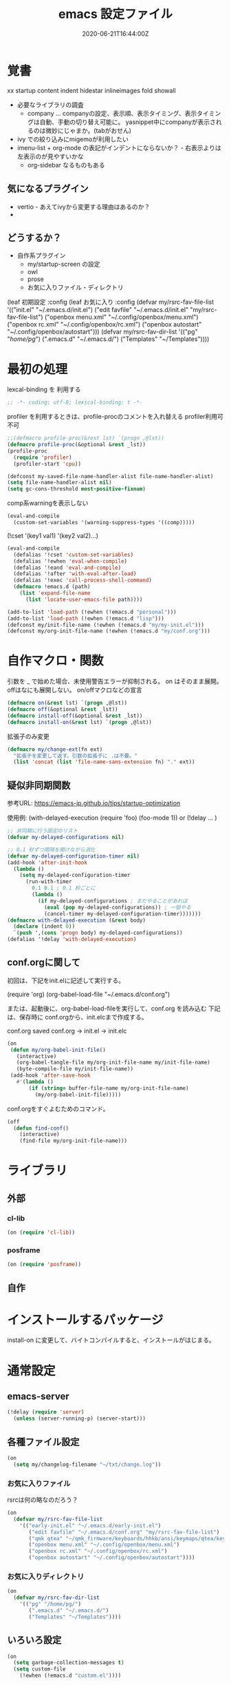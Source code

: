 #+title: emacs 設定ファイル
#+date: 2020-06-21T16:44:00Z
#+last: 2022-07-07T20:11:40Z
#+startup: showall

* 覚書
xx
startup
  content indent hidestar
  inlineimages fold showall

- 必要なライブラリの調査
  - company ... companyの設定、表示順、表示タイミング、表示タイミングは自動、手動の切り替え可能に。
    yasnippet中にcompanyが表示されるのは微妙にじゃまか。(tabがおせん)
- ivy での絞り込みにmigemoが利用したい
- imenu-list + org-mode の表記がインデントにならないか？ - 右表示よりは左表示のが見やすいかな
  - org-sidebar なるものもある
   
** 気になるプラグイン
- vertio - あえてivyから変更する理由はあるのか？
-
  
** どうするか？
- 自作系プラグイン
  - my/startup-screen の設定
  - owl
  - prose
  - お気に入りファイル・ディレクトリ
(leaf 初期設定
  :config
  (leaf お気に入り
    :config
    (defvar my/rsrc-fav-file-list
      '(("init.el" "~/.emacs.d/init.el")
        ("edit favfile" "~/.emacs.d/init.el" "my/rsrc-fav-file-list")
        ("openbox menu.xml" "~/.config/openbox/menu.xml")
        ("openbox rc.xml" "~/.config/openbox/rc.xml")
        ("openbox autostart" "~/.config/openbox/autostart")))
    (defvar my/rsrc-fav-dir-list
      '(("pg" "/home/pg/")
        (".emacs.d" "~/.emacs.d/")
        ("Templates" "~/Templates"))))

* 最初の処理

lexcal-binding を 利用する
#+begin_src emacs-lisp
;; -*- coding: utf-8; lexical-binding: t -*-
#+end_src

profiler を利用するときは、profile-procのコメントを入れ替える
profiler利用可不可
#+begin_src emacs-lisp
  ;;(defmacro profile-proc(&rest lst) `(progn ,@lst))
  (defmacro profile-proc(&optional &rest _lst))
  (profile-proc
    (require 'profiler)
    (profiler-start 'cpu))
#+end_src

#+begin_src emacs-lisp
  (defconst my-saved-file-name-handler-alist file-name-handler-alist)
  (setq file-name-handler-alist nil)  
  (setq gc-cons-threshold most-positive-fixnum)
#+end_src

comp系warningを表示しない
#+begin_src emacs-lisp
  (eval-and-compile
    (custom-set-variables '(warning-suppress-types '((comp)))))
#+end_src

(!cset '(key1 val1) '(key2 val2)...)
#+begin_src emacs-lisp
  (eval-and-compile
    (defalias '!cset 'custom-set-variables)
    (defalias '!ewhen 'eval-when-compile)
    (defalias '!eand 'eval-and-compile)
    (defalias '!after 'with-eval-after-load)
    (defalias '!exec 'call-process-shell-command)
    (defmacro !emacs.d (path)
      (list 'expand-file-name
        (list 'locate-user-emacs-file path))))
#+end_src

#+begin_src emacs-lisp
  (add-to-list 'load-path (!ewhen (!emacs.d "personal")))
  (add-to-list 'load-path (!ewhen (!emacs.d "lisp")))
  (defconst my/init-file-name (!ewhen (!emacs.d "my/my-init.el")))
  (defconst my/org-init-file-name (!ewhen (!emacs.d "my/conf.org")))
#+end_src

* 自作マクロ・関数
引数を _ で始めた場合、未使用警告エラーが抑制される。
on はそのまま展開。offはなにも展開しない。
on/offマクロなどの宣言
#+begin_src emacs-lisp
  (defmacro on(&rest lst) `(progn ,@lst))
  (defmacro off(&optional &rest _lst))
  (defmacro install-off(&optional &rest _lst))
  (defmacro install-on(&rest lst) `(progn ,@lst))
#+end_src

拡張子のみ変更
#+begin_src emacs-lisp
  (defmacro my/change-ext(fn ext)
    "拡張子を変更して返す。引数の拡張子に .は不要。"
    (list 'concat (list 'file-name-sans-extension fn) "." ext))
#+end_src


** 疑似非同期関数
参考URL:
https://emacs-jp.github.io/tips/startup-optimization

使用例:
(with-delayed-execution
  (require 'foo)
  (foo-mode 1))
or
(!delay ... )
#+begin_src emacs-lisp
  ;; 非同期に行う設定のリスト
  (defvar my-delayed-configurations nil)

  ;; 0.1 秒ずつ間隔を開けながら消化
  (defvar my-delayed-configuration-timer nil)
  (add-hook 'after-init-hook
    (lambda ()
      (setq my-delayed-configuration-timer
        (run-with-timer
          0.1 0.1 ; 0.1 秒ごとに
          (lambda ()
            (if my-delayed-configurations ; まだやることがあれば
              (eval (pop my-delayed-configurations)) ; 一個やる
              (cancel-timer my-delayed-configuration-timer)))))))
  (defmacro with-delayed-execution (&rest body)
    (declare (indent 0))
    `(push ',(cons 'progn body) my-delayed-configurations))
  (defalias '!delay 'with-delayed-execution)
#+end_src

** conf.orgに関して
初回は、下記をinit.elに記述して実行する。

(require 'org)
(org-babel-load-file "~/.emacs.d/conf.org")

または、起動後に、org-babel-load-fileを実行して、conf.org を読み込む
下記は、保存時に conf.orgから、init.elcまで作成する。

  conf.org saved conf.org -> init.el -> init.elc

#+begin_src emacs-lisp
  (on
   (defun my/org-babel-init-file()
     (interactive)
     (org-babel-tangle-file my/org-init-file-name my/init-file-name)
     (byte-compile-file my/init-file-name))
   (add-hook 'after-save-hook
     #'(lambda ()
         (if (string= buffer-file-name my/org-init-file-name)
           (my/org-babel-init-file)))))
#+end_src

conf.orgをすぐよむためのコマンド。

#+begin_src emacs-lisp
  (off
    (defun find-conf()
      (interactive)
      (find-file my/org-init-file-name)))
#+end_src

* ライブラリ

** 外部
*** cl-lib
#+begin_src emacs-lisp
  (on (require 'cl-lib))
#+end_src

*** posframe
#+begin_src emacs-lisp
  (on (require 'posframe))
#+end_src


** 自作


* インストールするパッケージ
install-on に変更して、バイトコンパイルすると、インストールがはじまる。
:PROPERTIES:
#+begin_src emacs-lisp
  (install-off
    (!ewhen
      (defvar my/favorite-packages)
      (setq package-archives
        '(("org"   . "https://orgmode.org/elpa/")
           ("melpa" . "https://melpa.org/packages/")
           ("gnu"   . "https://elpa.gnu.org/packages/")))
      (on (package-refresh-contents)) ;;たまにはrefreshしませう
      (package-initialize)
      (setq my/favorite-packages
        '(
           profiler
           ;;use-package
           ivy swiper counsel
           fussy
           vertico consult orderless
           projectile ;;プロジェクト管理
           ;;elscreen
           ;;japanese-holidays
           ;;recentf-ext
           magit
           ;;eacl  ;;git-completeと同じgit管理下のプロジェクト保管エンジン
           ;;auto-complete
           migemo
           ddskk
           ;;smart-jump
           ;;dumb-jump
           web-mode
           sass-mode
           paredit
           smartparens
           ;;emmet-mode
           ;;---programing系
           ;;rust-mode
           nim-mode
           lsp-mode
           typescript-mode
           lua-mode
           ;;----
           posframe
           ;;----- 
           mozc
           ;;mozc-popup
           mozc-cand-posframe
           ;;-----
           rainbow-delimiters
           company company-box
           yasnippet
           yasnippet-snippets
           ivy-yasnippet
           which-key
           which-key-posframe
           highlight-indent-guides
           expand-region
           imenu-list
           auto-dim-other-buffers
           ;;hydra
           ;;neotree
           ;;treemacs
           multiple-cursors
           ;;pangu-spacing
           ;;dashboard
           ;;indent-guide
           quickrun
           vterm
           reformatter
           evil
           ;; - org-mode 関連 -
           org-bullets
           ;;org-drill org-journal
           ;;ox-hugo
           ob-nim
           org-sidebar
           org-roam
           ))
      ;;インストールする
      (dolist (package my/favorite-packages)
        ;;(message "%s" package)
        (unless (package-installed-p package)
          (package-install package)))))
#+end_src
:END:
* 通常設定

** emacs-server
#+begin_src emacs-lisp
  (!delay (require 'server)
    (unless (server-running-p) (server-start)))
#+end_src

** 各種ファイル設定
#+begin_src emacs-lisp
  (on
    (setq my/changelog-filename "~/txt/change.log"))
#+end_src

*** お気に入りファイル
rsrcは何の略なのだろう？
#+begin_src emacs-lisp
  (on
    (defvar my/rsrc-fav-file-list
      '(("early-init.el" "~/.emacs.d/early-init.el")
         ("edit favfile" "~/.emacs.d/conf.org" "my/rsrc-fav-file-list")
         ("qmk qtea" "~/qmk_firmware/keyboards/hhkb/ansi/keymaps/qtea/keymap.c")
         ("openbox menu.xml" "~/.config/openbox/menu.xml")
         ("openbox rc.xml" "~/.config/openbox/rc.xml")
         ("openbox autostart" "~/.config/openbox/autostart"))))
#+end_src

*** お気に入りディレクトリ
#+begin_src emacs-lisp
  (on
    (defvar my/rsrc-fav-dir-list
      '(("pg" "/home/pg/")
         (".emacs.d" "~/.emacs.d/")
         ("Templates" "~/Templates"))))
#+end_src

** いろいろ設定
#+begin_src emacs-lisp
  (on
    (setq garbage-collection-messages t)
    (setq custom-file
      (!ewhen (!emacs.d "custom.el"))))
#+end_src
 

** 個人情報
#+begin_src emacs-lisp
  (on
    (setq user-full-name "Sorao Tsukiumi")
    (setq user-mail-address "moon.sea.sky.fish@gmail.com"))
#+end_src
      
** 初期画面
Lisp Interaction mode である必要があるか？
保存しない作業領域で良いのでは？
ダッシュボードでもいいのだが、起動速度を求めると、さてさて…

#+begin_src emacs-lisp
  (on
    (setq initial-scratch-message  ";; --- scratch ---\n")
    (defun display-startup-echo-area-message ()
      (message "")))
#+end_src

*** dashboard
dashboardというパッケージもあるが、好きに初期画面を書くことも可能。
org-modeで書けば、org書式が使えるから、楽…
最初にorgをロードするので、起動速度が少し遅くなるか。
そこで、疑似遅延…ですよ？

** 挙動など
#+begin_src emacs-lisp
  (on
    (setq inhibit-startup-message t)
    (setq-default bidi-display-reordering nil)
    (setq ring-bell-function 'ignore)
    (setq-default tab-width 2 indent-tabs-mode nil)
    (setq-default indent-tabs-mode nil)
    (setq echo-keystrokes 0.1))
#+end_src

60sec入力なければガベージコレクトする。
#+begin_src emacs-lisp
  (on (run-with-idle-timer 60.0 t #'garbage-collect));
#+end_src


** スクロール
#+begin_src emacs-lisp
  (on
    (setq scroll-conservatively 32)
    (setq scroll-step 1)
    (setq scroll-margin 0))
#+end_src

** ちょっとした見た目
#+begin_src emacs-lisp
  (on
    (fringe-mode (cons 10 3))
    (setq-default indicate-empty-lines t)
    (setq-default mode-line-format 
      (list mode-line-mule-info mode-line-modified " %b (%m) [%l:%C]")))
#+end_src
mode-line-modes
** カーソル
#+begin_src emacs-lisp
  (on
    (add-to-list 'default-frame-alist '(cursor-type . bar))
    (add-to-list 'default-frame-alist '(cursor-color . "#c0c0c0"))
    (add-to-list 'default-frame-alist '(mouse-color . "#ff0000"))
    (custom-set-faces '(hl-line ((t (:background "#111133")))))
    (!delay
      (global-hl-line-mode t)))
#+end_src
 
** バックアップ
#+begin_src emacs-lisp
  (on
    (setq backup-directory-alist
      (cons (cons ".*" (expand-file-name "~/big/.backup/emacs"))
        backup-directory-alist))
    (setq auto-save-list-file-prefix
      "~/big/.backup/emacs/auto-save-list")
    (setq auto-save-file-name-transforms
      `((".*", (expand-file-name "~/big/.backup/emacs") t))))
#+end_src

** 言語設定
#+begin_src emacs-lisp
  (on
    (set-language-environment "Japanese")
    (set-terminal-coding-system 'utf-8)
    (set-keyboard-coding-system 'utf-8)
    (set-buffer-file-coding-system 'utf-8)
    (set-default-coding-systems 'utf-8)
    (prefer-coding-system 'utf-8))
#+end_src

** 基本配色
#+begin_src emacs-lisp
  (on
   (set-face-background 'region "#3030a0")
   (set-frame-parameter nil 'alpha 90)
   (set-face-foreground 'link "#A1D6E2")
   (set-face-foreground 'mode-line "#FFFFFF")
   (set-face-background 'mode-line "#000000")
   (set-face-foreground 'mode-line-inactive "#000000")
   (set-face-foreground 'font-lock-comment-face "#dd9933")
   (set-face-foreground 'font-lock-comment-delimiter-face "#dd9933")
   (set-face-foreground 'font-lock-string-face "#33AA33")
   (set-face-foreground 'font-lock-keyword-face "#00aaff")
   (set-face-foreground 'font-lock-constant-face "#b1f9d0")
   (set-face-foreground 'font-lock-doc-face "#ff82b2")
   (set-face-foreground 'font-lock-function-name-face "#aaffaa")
   (set-face-foreground 'font-lock-builtin-face "#ffdd44")
   (set-face-foreground 'font-lock-negation-char-face "#ffff00")
   (set-face-foreground 'font-lock-preprocessor-face "#ff0000")
   (set-face-foreground 'font-lock-regexp-grouping-backslash "#ff00ff")
   (set-face-foreground 'font-lock-regexp-grouping-construct "#00ffff")
   (set-face-foreground 'font-lock-type-face "#ff9999")
   (set-face-foreground 'font-lock-variable-name-face "#aaaaff")
   (set-face-foreground 'font-lock-warning-face "#ffff00")
   (set-face-foreground 'minibuffer-prompt "#c0c0c0")
   (set-face-foreground 'isearch-fail "#ff0000"))
#+end_src

* マイナーモード

** 自作その１ - 他のパッケージに依存しないが、マイナーモード等で必要になるかも
*** mykeys
#+begin_src emacs-lisp
  (on (require 'my-keys)  (my/keys 1))
#+end_src
*** 自作関数
#+begin_src emacs-lisp
  (on
    (defun my/other-window-find-file(fn)
      (other-window 1)(find-file fn)))
#+end_src

** 標準
*** whitespace
タブのみ表示
#+begin_src emacs-lisp
  (on
    (add-hook 'find-file-hook 'whitespace-mode)
    (!after 'whitespace
      (setq-default whitespace-style '(face tabs tab-mark space-before-tab))
      (setq-default whitespace-display-mappings
        '((tab-mark   ?\t   [?\x21E5 ?\t] [?\\ ?\t])))
      (set-face-foreground 'whitespace-tab "#007777")
      (set-face-background 'whitespace-tab nil)))
#+end_src

*** 行番
行番号は、テキストファイルのみ表示する。
ただのバッファには不要。
#+begin_src emacs-lisp
  (on
    (add-hook 'find-file-hook #'(lambda () (linum-mode 1))))
#+end_src

*** paren
もともとenabledのようだ。
#+begin_src emacs-lisp
  (on
    (set-face-attribute 'show-paren-match nil
      :background "#333333"
      :foreground nil
      :underline t
      :bold t
      :inverse-video nil))
#+end_src

*** delsel
選択文字列を上書きしたり削除できる。
#+begin_src emacs-lisp
  (on
   (delete-selection-mode))
#+end_src

*** sample
#+begin_src emacs-lisp
#+end_src

*** recentf
  (leaf recentf
    :custom
    ((recentf-max-saved-items . 1000)
     (recentf-exclude . '("recentf\\'" "\\.org\\'" ".+\\.owl\\'" )))
    :commands recentf-mode
    :config
    (recentf-mode))

** 外部
*** which-key
#+begin_src emacs-lisp
  (on
    (!cset
      '(which-key-separator ":")
      '(which-key-prefix-prefix "")
      '(which-key-idle-delay 0.1)
      '(which-key-idle-secondary-delay 0.1)
      '(which-key-max-display-columns 1)
      '(which-key-posframe-poshandler 'posframe-poshandler-point-bottom-left-corner))
    (which-key-mode)
    (which-key-posframe-mode))
#+end_src
 
**** メニューキー menu-key
#+begin_src emacs-lisp
   (on
     (defvar my/menu-key "<muhenkan>")
     (defmacro my/menu-group(key desc)
       (list 'which-key-add-key-based-replacements
         (list 'concat my/menu-key key) desc))
     (defmacro my/menu-set (map key desc cmd)
       (list 'progn
         (list 'define-key map
           (list 'kbd (list 'concat my/menu-key key)) cmd)
         (list 'my/menu-group key desc)))
     (defmacro my/g-menu-set (key desc cmd)
       (list 'progn
         (list 'my/define-key 
           (list 'kbd (list 'concat my/menu-key key)) cmd)
         (list 'my/menu-group key desc))))
#+end_src

*** Mozc
#+begin_src emacs-lisp
  (on
    (setq default-input-method "japanese-mozc")
    (!after 'posframe
      (require 'mozc-cand-posframe)
      (setq-default mozc-candidate-style 'posframe)
      (set-face-attribute 'mozc-cand-posframe-normal-face nil
        :foreground "#ffeeff"
        :background "#335577")
      (set-face-attribute 'mozc-cand-posframe-focused-face nil
        :foreground "#335577"
        :background "#ccffcc")
      (set-face-attribute 'mozc-cand-posframe-footer-face nil
        :foreground "#ffeeff"
        :background "#335577")))
#+end_src

一応、なにか設定しないと、mozc-modeでwhich-keyメニューが表示しない。

#+begin_src emacs-lisp
  (on  
    (!after 'mozc
      (my/menu-set mozc-mode-map "ff" "開く" #'find-file)))
#+end_src

*** imenu-list
#+begin_src emacs-lisp 
    (on
      (!cset '(imenu-list-position 'left)
        '(imenu-list-size 0.15)
      ))
#+end_src


*** ivy, counsel, swiper

vetico との違いは？

#+begin_src emacs-lisp
  (on
    (!delay
      (setq-default ivy-use-virtual-buffers t)
      (setq-default ivy-count-format "(%d/%d) ")
      (ivy-mode 1)))
#+end_src

*** verticom, consult, orderless
installed       
vertico consult orderless
           
           
*** fussy
installed native fzf

*** projectile
プロジェクト管理
#+begin_src emacs-lisp
  (off (require 'projectile)) 
#+end_src

*** multiple-curso
#+begin_src emacs-lisp
  (on  
    (my/define-key (kbd "C->") 'mc/mark-next-like-this)
    (my/define-key (kbd "C-<") 'mc/mark-previous-like-this))
#+end_src

*** rainbow-delimiters
lisp, org-lisp

#+begin_src emacs-lisp
  (on
    (!after 'rainbow-delimiters
      (set-face-foreground 'rainbow-delimiters-depth-1-face "#FFAAAA")
      (set-face-foreground 'rainbow-delimiters-depth-2-face "#00DD00")
      (set-face-foreground 'rainbow-delimiters-depth-3-face "#FF3333")
      (set-face-foreground 'rainbow-delimiters-depth-4-face "#FFFF00")
      (set-face-foreground 'rainbow-delimiters-depth-5-face "#00FFFF")
      (set-face-foreground 'rainbow-delimiters-depth-6-face "#FF00FF")
      (set-face-foreground 'rainbow-delimiters-depth-7-face "#0000FF")
      (set-face-foreground 'rainbow-delimiters-depth-8-face "#99EE88")
      (set-face-foreground 'rainbow-delimiters-depth-9-face "#9999FF"))
    (add-hook 'emacs-lisp-mode-hook 'rainbow-delimiters-mode) 
    (add-hook 'lisp-interaction-mode-hook 'rainbow-delimiters-mode))
#+end_src

*** highlight-indent-guides
#+begin_src emacs-lisp
  (on
    (defun my/highlight-indent-guides--bitmap-line (width height _crep zrep)
      (let*
        ((left (/ (- width 2) 2))
          (right (- width left 2))
          (row (append (make-list left zrep)
                 (make-list 1 " 10000 25535 25535") ;; rgb 0-65535
                 (make-list right zrep))) rows)
        (dotimes (_i height rows)
          (setq rows (cons row rows)))))
    (setq-default highlight-indent-guides-bitmap-function
      'my/highlight-indent-guides--bitmap-line)
    (setq-default highlight-indent-guides-method 'bitmap)
    (add-hook 'nim-mode-hook 'highlight-indent-guides-mode)
    (add-hook 'cperl-mode-hook 'highlight-indent-guides-mode)
    (add-hook 'python-mode-hook 'highlight-indent-guides-mode)
    (add-hook 'emacs-lisp-mode-hook 'highlight-indent-guides-mode))  
#+end_src

*** auto-dim-other-buffers - 使ってないbufferの色を変える
#+begin_src emacs-lisp
  (off
    (!delay
      (require 'auto-dim-other-buffers)
      (set-face-attribute 'auto-dim-other-buffers-face nil :background "#112")
      (auto-dim-other-buffers-mode t)))
#+end_src


*** ! lsp
require 不要か
#+begin_src emacs-lisp
  (off
   (require 'lsp-mode))
#+end_src

*** paredit
#+begin_src emacs-lisp
  (on
    (!after 'paredit
      (define-key paredit-mode-map (kbd "C-j") nil))
    (add-hook 'emacs-lisp-mode-hook #'enable-paredit-mode)
    (add-hook 'lisp-interaction-mode-hook #'enable-paredit-mode))
#+end_src

*** smartparens

perl のときに、{が{}}となる原因はなにか？ → cperlで自動で"{"入力時に"}"しているため

#+begin_src emacs-lisp
  (on
    (require 'smartparens-config)
    ;;(autoload 'nim-mode "smartparens-config" nil t)
    (!ewhen  
      (require 'cperl-mode))
    (!eand
      (add-hook 'nim-mode-hook
        #'(lambda ()
            (sp-local-pair 'nim-mode "#[" "]#")
            (sp-local-pair 'nim-mode "\"\"\"" "\"\"\"")
            (smartparens-mode)))
      (add-hook 'cperl-mode-hook
        #'(lambda ()
            (define-key cperl-mode-map "{" 'nil)
            (smartparens-mode)))))
#+end_src

*** reformatter
#+begin_src emacs-lisp
  (on
    (!delay
      (reformatter-define nim-format
        :program "~/.emacs.d/personal/bin/nimpretty-stdinout"
        :lighter " DF")
      (reformatter-define ts-format
        :program "prettier"
        :args '("--parser=typescript")
        :lighter " DF")
      (reformatter-define html-format
        :program "prettier"
        :args '("--parser=html")
        :lighter " DF")))   
#+end_src

*** migemo
migemo-init で require必要
isearch -> swiper に変更したため現在不要。
swiper や ivy で利用可能にしたい。
#+begin_src emacs-lisp
  (on
    (autoload 'migemo-init "migemo")
    (setq migemo-command "/usr/bin/cmigemo") ; HERE cmigemoバイナリ
    (setq migemo-options '("-q" "--emacs"))
    (setq migemo-dictionary "/usr/share/migemo/utf-8/migemo-dict") ; HERE Migemo辞書
    (setq migemo-user-dictionary nil)
    (setq migemo-regex-dictionary nil)
    (setq migemo-coding-system 'utf-8-unix)
    (!delay (migemo-init)))
#+end_src

◆ ivy migemo
#+begin_src emacs-lisp
  (on
    (require 'ivy-with-migemo)
    (global-ivy-with-migemo-mode t)
    )
#+end_src


*** yasnippet

(leaf ivy-yasnippet
    :ensure t
    :after (yasnipetts ivy)
    ))
 
#+begin_src emacs-lisp
  (on
    (autoload 'yas-expand "yasnippet" nil t)
    (autoload 'yas-minor-mode "yasnippet" nil t)
    (setq yas-snippet-dirs
      `(,(!ewhen (!emacs.d "mysnippets"))
         ,(!ewhen (!emacs.d "snippets"))))
    (add-hook 'org-mode-hook  #'(lambda()(run-at-time "1 sec" nil #'yas-minor-mode)))
    (add-hook 'nim-mode-hook #'yas-minor-mode))
#+end_src
   ((yas-after-exit-snippet-hook 
      '(lambda() ;;変換後に余計な改行が付加されるため強引に消す処理をしている。動作が微妙だが仕方があるまい。
         (save-excursion
           (if (string= (buffer-substring (- yas-snippet-end 1) yas-snippet-end) "\n")
               (progn (goto-char yas-snippet-end)(delete-forward-char 1)))))))
 
*** ?? company

(company-transformers . '(company-sort-by-occurrence))
↑sort company-sort-by-occurrence / company-occurrence-weight-function /
       company-sort-by-backend-importance / company-sort-prefer-same-case-prefix

#+begin_src emacs-lisp
  (on (!ewhen (require 'company)))
  (on
    (!after 'company
      (!cset
        '(company-idle-delay  0)
        '(company-minimum-prefix-length  1)
        '(company-selection-wrap-around  t)
        '(company-transformers  '(company-sort-by-occurrence))
        '(company-dabbrev-downcase  nil))
      (add-hook 'company-mode-hook #'company-box-mode)
      (set-face-attribute 'company-tooltip nil
        :foreground "black" :background "lightgrey")
      (set-face-attribute 'company-tooltip-common nil
        :foreground "black" :background "lightgrey")
      (set-face-attribute 'company-tooltip-common-selection nil
        :foreground "white" :background "steelblue")
      (set-face-attribute 'company-tooltip-selection nil
        :foreground "black" :background "steelblue")
      (set-face-attribute 'company-preview-common nil
        :background nil :foreground "lightgrey" :underline t)
      (set-face-attribute 'company-scrollbar-fg nil
        :background "orange")
      (set-face-attribute 'company-scrollbar-bg nil
        :background "gray40")
      (define-key company-active-map [tab] 'yas-expand)))
#+end_src

    ;(add-to-list 'company-backends 'company-yasnippet)

*** ! expand-region
#+begin_src emacs-lisp
  (off
   (require 'expand-region))
#+end_src


** 自作その２ - 他のパッケージ依存があるかもしれないマイナーモード系
- TODO
  - 
#+begin_src emacs-lisp
  (on
    (autoload 'my/time-stamp "my-timestamp" nil t)
    (add-hook 'before-save-hook 'my/time-stamp)
    (require 'my-ivy-extend))
#+end_src

*** 簡単quickrun
vterm 必須
#+begin_src emacs-lisp
  (on
    (defun my/quickrun ()
      (interactive)
      (let ((cmd nil) (fn buffer-file-name))
        (cond
          ((eq major-mode 'cperl-mode) (setq cmd "perl"))
          ((eq major-mode 'perl-mode) (setq cmd "perl"))
          ((eq major-mode 'nim-mode) (setq cmd "nim c -r"))
          ((eq major-mode 'qmk-mode) (setq cmd "qmk compile -kb hhkb/ansi -km qtea") (setq fn ""))
          ((eq major-mode 'python-mode) (setq cmd "python")))
        (if cmd
          (my/vterm-cd-cmd default-directory (concat cmd " " fn))))))
#+end_src

*** line-processor
(leaf my-line-processor :require t)  


* メジャーモード

** 標準
*** lisp
#+begin_src emacs-lisp
  (on
    (setq lisp-indent-offset 2))
#+end_src

*** perl
#+begin_src emacs-lisp
  (on
    (autoload 'cperl-mode "cperl-mode" nil t)
    (defalias 'perl-mode 'cperl-mode)
    (add-hook 'cperl-mode-hook #'company-mode)
    (!after 'cperl-mode
    (my/menu-set cperl-mode-map "cc" "Perl Run" #'my/quickrun)))
#+end_src

*** python
#+begin_src emacs-lisp
    (on
      (!ewhen (require 'python))
      (autoload 'python-mode "python" nil t)
      (!after 'python
        (my/menu-set python-mode-map "cc" "Python Run" #'my/quickrun)
        (setq-default python-indent-offset 2)))
#+end_src

** 外部
*** ! treemacs
#+begin_src emacs-lisp
#+end_src

*** ! magit

installed magit
#+begin_src emacs-lisp
#+end_src

*** vterm
いろとか、そのあたりで。
#+begin_src emacs-lisp
  (on
    (!ewhen (require 'vterm))
    (autoload 'vterm-send-string  "vterm" nil t)
    (autoload 'my/vterm-sendline  "vterm" nil t)
    (autoload 'my/vterm-cd-cmd  "vterm" nil t)
    (autoload 'my/vterm-sendcmd  "vterm" nil t)
    (defalias 'vtx 'vterm-other-window)
    (!after 'vterm
      (setq-default vterm-max-scrollback  10000)
      (set-face-foreground 'vterm-color-black   "#2e3436")  ;; 0 - ?
      (set-face-foreground 'vterm-color-red     "#aabbff")  ;; 1
      (set-face-foreground 'vterm-color-green   "#4e9a06")  ;; 2 - exe
      (set-face-foreground 'vterm-color-yellow  "#c4a000")  ;; 3
      (set-face-foreground 'vterm-color-blue    "#3465A4")  ;; 4 - directory
      (set-face-foreground 'vterm-color-magenta "#75507B")  ;; 5
      (set-face-foreground 'vterm-color-cyan    "#ce5c00")  ;; 6
      (set-face-foreground 'vterm-color-white   "#babdb9")  ;; 7
      (set-face-background 'vterm-color-black   "#555753")  ;; 8
      (set-face-background 'vterm-color-red     "#ef2929")  ;;9
      (set-face-background 'vterm-color-green   "#8ae234")  ;;10
      (set-face-background 'vterm-color-yellow  "#fce94f")  ;;11
      (set-face-background 'vterm-color-blue    "#729fcf")  ;;12
      (set-face-background 'vterm-color-magenta "#ad7fa8")  ;;13
      (set-face-background 'vterm-color-cyan    "#fcaf3e")  ;;14
      (set-face-background 'vterm-color-white   "#eeeeec")  ;;15
      (define-key vterm-mode-map (kbd "C-b") 'switch-to-buffer)
      (define-key vterm-mode-map (kbd "C-w") 'other-window)
      (push (list "my/other-window-find-file" 'my/other-window-find-file) vterm-eval-cmds)
      (defun my/vterm-sendline (str)
        (vterm-send-string (concat str "\n")))
      (defun my/vterm-sendcmd (str)
        (switch-to-buffer-other-window "*vterm*")
        (my/vterm-sendline str) )
      (defun my/vterm-cd-bufferdir ()
        (interactive)
        (my/vterm-sendcmd (concat "cd " default-directory)))
      (defun my/vterm-cd-cmd (dir cmd)
        (vterm-other-window)
        (my/vterm-sendline (concat "cd " dir))
        (my/vterm-sendline cmd))
      ))
#+end_src

*** nim-mode
#+begin_src emacs-lisp
  (on
    (!ewhen (require 'nim-mode))
    (!after 'nim-mode
      (add-hook 'nim-mode-hook #'lsp)
      (add-hook 'nim-mode-hook #'company-mode)
      (add-hook 'nim-mode-hook #'nim-format-on-save-mode)))
#+end_src
   ((vterm-mode-map
      ("C-b" . switch-to-buffer)
      ("C-w" . other-window))))
 
空行の次の行はインデントしない。
インデント解除が面倒なので。
ソースがつまり気味になりそう。
C-ret と M-ret 周りでなにかなかったっけ？ org-modeのみの問題だったろうか？
#+begin_src emacs-lisp
  (on
    (!after 'nim-mode
      (!eand
        (defun my/nim-newline-and-indent ()
          "空行の次の行はインデントしない"
          (interactive)
          (let
            ((no-indent
               (string= ""
                 (string-trim
                   (buffer-substring-no-properties
                     (point-at-bol) (point-at-eol))))))
            (if no-indent (newline)
              (newline-and-indent))))
        (define-key nim-mode-map (kbd "RET") 'my/nim-newline-and-indent)
        (define-key nim-mode-map (kbd "<C-return>")
          #'(lambda () (interactive) (end-of-line) (my/nim-newline-and-indent)))
        (define-key nim-mode-map (kbd "<M-return>")
          #'(lambda () (interactive)
              (forward-line -1) (end-of-line) (my/nim-newline-and-indent))))))
#+end_src

vterm用拡張
  nimble build する前にカレントディレクトリから 上に向かってxxx.nimbleを探し、見つかったらそのディレクトリでnimble buildする
#+begin_src emacs-lisp
  (on
    (!after 'nim-mode
      (defun my/find-nimblefile (pdir)
        "上ディレクトリに向かってxxx.nimble探す"
        (let
          ((dir (file-name-as-directory pdir))
            (pre-path) (pos-path)
            (loop t) (find nil))
          (while loop
            (if (string-match "^\\(.*/\\)\\([^/]+\\)/$" dir)
              (progn
                (setq pre-path (match-string 1 dir))
                (setq pos-path (match-string 2 dir))
                (if (file-exists-p (concat dir pos-path ".nimble"))
                  (progn
                    (setq find t)
                    (setq loop nil))            
                  (if (or (string= pre-path "/") (string= pre-path ""))
                    (setq loop nil)
                    (setq dir pre-path))))
              (setq loop nil)))
          (if find dir nil)))
      (!eand
        (defun my/nim-build ()
          (interactive)
          (let ((dir (my/find-nimblefile default-directory)))
            (if dir
              (my/vterm-cd-cmd dir "nimble build")
              (message "not found nimblefile."))))
        (define-key nim-mode-map (kbd "<f5>") 'my/nim-compile)
        (define-key nim-mode-map (kbd "<f6>") 'my/nim-build)
        (my/menu-set nim-mode-map "cc" "nim c -r " #'my/quickrun)
        (my/menu-set nim-mode-map "cb" "nimble build" 'my/nim-build))))
#+end_src
   
*** web-mode
#+begin_src emacs-lisp
  (on
    (!after 'web-mode
      (setq-default web-mode-markup-indent-offset 2)
      (setq-default web-mode-code-indent-offset 2)
      (setq-default web-mode-css-indent-offset 2)
      (setq-default web-mode-engines-alist
        '(("php"    . "\\.phtml\\'")
           ("blade"  . "\\.blade\\."))))
    (add-to-list 'auto-mode-alist '("\\.phtml\\'" . web-mode))
    (add-to-list 'auto-mode-alist '("\\.tpl\\.php\\'" . web-mode))
    (add-to-list 'auto-mode-alist '("\\.[agj]sp\\'" . web-mode))
    (add-to-list 'auto-mode-alist '("\\.as[cp]x\\'" . web-mode))
    (add-to-list 'auto-mode-alist '("\\.erb\\'" . web-mode))
    (add-to-list 'auto-mode-alist '("\\.mustache\\'" . web-mode))
    (add-to-list 'auto-mode-alist '("\\.djhtml\\'" . web-mode)))
#+end_src

*** typescript-mode
#+begin_src emacs-lisp
  (on
   (!after 'typescript-mode
     (setq-default typescript-indent-level 2))
    
    ;;(my/vterm-cd-cmd default-directory buffer-file-name)
    ;;(setq-default typescript-mode-hook lsp-deferred)
    ;;(setq-default typescript-mode-hook ts-format-on-save-mode)
    (add-to-list 'auto-mode-alist '("\\.ts\\'" . typescript-mode))
    (add-to-list 'auto-mode-alist '("\\.tsx\\'" . typescript-mode)))
#+end_src

*** ! sass-mode
#+begin_src emacs-lisp
  (off
   (require 'sass-mode))
#+end_src

*** sampele
#+begin_src emacs-lisp
#+end_src

** 自作
#+begin_src emacs-lisp
#+end_src

*** 簡単いろいろモード
#+begin_src emacs-lisp
(on
  (define-derived-mode qmk-mode c-mode "qmk"
    "Major mode for edit qmk."
    (my/menu-set qmk-mode-map "cc" "qmk" #'my/quickrun)))
#+end_src

* org-mode 用
#+begin_src emacs-lisp
  (on
    (defvar my/orgdir "/home/text/org/")
    (defvar my/org-diary-dir (!ewhen (expand-file-name "diary" my/orgdir)))
    (setq-default org-startup-truncated nil)
    (setq-default org-startup-indented t)
    (setq-default org-level-color-stars-only nil)
    (setq-default org-startup-folded nil)
    (setq-default org-hide-leading-stars t))
#+end_src

** org用自作ミニプラグイン集
▼俺日記
#+begin_src emacs-lisp
  (on
    (!after 'org
      (defun my/diary-grumble-template ()
        "ぼやきテンプレ - 時刻のみのテンプレがないため"
        (format-time-string "- [%02H:%02M] %?"))
      (defun my/diary-org-file ()
        "日記ファイル名を返す、なきゃつくる。shellでリダイレクトしてがんばる"
        (let ((f (expand-file-name  (format-time-string "%Y-%02m-%02d.org") my/org-diary-dir )))
          (if (not (file-exists-p f))
      (shell-command-to-string 
         (concat "echo '#+TITLE: " (format-time-string "%Y年%02m月%02d日 （%a）'")" > " f
           ";echo '* Diary' >>" f ";echo '* Grumble' >>" f))) f))))
#+end_src

** coloring
#+begin_src emacs-lisp
  (on
    (defvar my/orgfont "Ricty-12")
    (!after 'org
      (set-face-attribute 'org-level-1 nil :bold nil :foreground "#b58900")
      (set-face-attribute 'org-level-2 nil :bold nil :foreground "#dc322f")
      (set-face-attribute 'org-level-3 nil :bold nil :foreground "#268bd2")
      (set-face-attribute 'org-level-4 nil :bold nil :foreground "#d33682")
      (set-face-attribute 'org-level-5 nil :bold nil :foreground "#6c71c4")
      (set-face-attribute 'org-level-6 nil :bold nil :foreground "#cb4b16")
      (set-face-attribute 'org-level-7 nil :bold nil :foreground "#2aa198")
      (set-face-attribute 'org-level-8 nil :bold nil :foreground "#859900")
      (set-face-attribute 'org-block-begin-line nil :family my/orgfont :bold nil :foreground "#909090")
      (set-face-attribute 'org-block nil  :family my/orgfont :bold nil :foreground "#aaffee")
      (set-face-attribute 'org-block-end-line  nil :family my/orgfont :bold nil :foreground "#909090")
      (set-face-attribute 'org-meta-line  nil :family my/orgfont :bold nil :foreground "#90aa90")
      (set-face-attribute 'org-document-info  nil :bold nil :foreground "#90aa90")
      (set-face-attribute 'org-document-info-keyword nil :family my/orgfont
        :bold nil :foreground "#90aa90")
      (set-face-attribute 'org-document-title nil
        :bold t :foreground "orange" :height 150)
      (set-face-attribute 'org-table  nil :family my/orgfont :bold nil :foreground "#ffccaa")))
#+end_src

** org-capture

Poicとか？
ちょっとしたアイディアとか

#+begin_src emacs-lisp
  (on
    (add-hook 'org-capture-mode-hook #'(lambda () (setq-local header-line-format nil)))
    (setq-default org-capture-templates
      '(
      ;;   ("m" "モーニング・ページ" )
         ("d" "おれの日記" entry (file+headline my/diary-org-file "Diary") "** %?")
         ("g" "ぼやき" item (file+headline my/diary-org-file "Grumble")
           (function my/diary-grumble-template)))))
#+end_src

#+begin_src emacs-lisp
#+end_src

▼ 保存ファイル: 0000-poic.org [[file:~/orgwiki/0000-poic.org][PoiC保存]]
下記はやめて、ひとつで管理するように変更
- record     - 記録 - 0000-record.org
- discovery  - 発見 - 0000-discovery.org
- GTD               - 0000-gtd.org
- reference  - 参照 - 0000-refernce.org
 
  (setq org-capture-templates '(
    ("t" "呟き" entry
     (file+headline "~/orgwiki/0000-poic.org" "PoiC")
      "* %<%Y-%m-%d (%a) %H:%M:%S>\t:TWEET:\n%?"
    )
    ("d" "発見" entry
     (file+headline "~/orgwiki/0000-poic.org" "PoiC")
      "* %<%Y-%m-%d (%a) %H:%M:%S>\t:DISCOVERY:\n** %?"
    )
    ("r" "記録" entry
     (file+headline "~/orgwiki/0000-poic.org" "PoiC")
      "* %<%Y-%m-%d (%a) %H:%M:%S>\t:RECORD:\n** %?"
    )
    ("s" "参照" entry
     (file+headline "~/orgwiki/0000-poic.org" "PoiC")
      "* %<%Y-%m-%d (%a) %H:%M:%S>\t:REFERENCE:\n:PROPERTIES:\n:Media: \n:END:\n%?"
    )
    ("g" "GTD" entry
     (file+headline "~/orgwiki/0000-poic.org" "PoiC")
      "* %<%Y-%m-%d (%a) %H:%M:%S>\t:GTD:\n** TODO %?"
    )
    ("z" "SandBox" entry
     (file+headline "~/orgwiki/0000-sandbox.org" "PoiC")
      "* %<%Y-%m-%d (%a) %H:%M:%S> %?"
    )
  ))

  (defvar my/orgcapture-template
  '(
    ("Memo - org capture "
     :template ("m" "Memo" entry (file+datetree mymemofilename)
                "* %T\n%?")
     )
    ("Linux Diary - org capture "
     :template ("l" "Linux Diary" entry (file+datetree "~/org/linux-diary.org.txt")
                "* %T\n** %?")
     )
    ("Idea - org capture"
     :template ("i" "Idea" entry (file+datetree mymemofilename)
                "* %T\t\t:IDEA:\n%?")
     )
    ("Todo File - org capture"
     :template ("f" "Todo File" entry (file+headline mytasksfilename "Tasks")
                "* TODO [[file:%F][%f]] %?\n")
     )
    ("Todo Normal - org capture"
     :template ("t" "Todo Normal" entry (file+headline mytasksfilename "Tasks")
                "* TODO %?\n")
     )
))



** org extends
✚ ✔  
#+begin_src emacs-lisp
  (on
    (!after 'org
      (setq-default org-bullets-bullet-list '("✔"))
      (add-hook 'org-mode-hook #'(lambda () (org-bullets-mode 1)))
   ;(require 'ob-nim)
   ))
#+end_src


* キーバインド

** デフォルトマップ
- global-map
- minibuffer-local-mapは通常入力(入力補完なし)に用いられます．
- minibuffer-local-ns-mapは同様ですがSPCがRETと同じく終了になっています．これは主としてMocklispとの互換性を保つために使われます．
- minibuffer-local-completion-mapは入力補完のためのものです．
- minibuffer-local-must-match-mapは確定補完のためのものです．
- repeat-complex-command-mapはC-x ESCに使われます．

- ctl-x-map  はC-xに続く文字用のキーマップのある変数です．
- help-map  はC-hに続く文字用です．
- esc-map  はESCに続く文字用です．よってほとんどのMeta文字は実 際にはこのマップで定義されています．
- clt-x-4-map  はC-x 4に続く文字用です．
- mode-specific-map  はC-cに続く文字用です．

mode-specific-map はあとから中身が入ることはないようだ。なので、あとからwhich-keyで表示不可

** aaaaaaaaaaa
  
** グローバルキーバインド

sample - シンボルとキーを入れ替える
  (keyboard-translate ?\C-x 'control-x) ;;keyboard-translate from to
  (keyboard-translate ?\C-c 'control-c) ;;quoted-insertでは^@と挿入

- use-global-map keymap ... keymapをグローバルマップにする
- current-global-map ... カレントグローバルマップを返す 
- copy-keymap keymap ... コピー 

- klnpty nomap
- abcdefghijorumqz maping
- h? u?  mapng
- 他のものにマッピングしないほうが良さ気なキー: i(tab), m(enter)
- どうないするか悩ましいキー: j, u, h
- カットやジャンプの単位は？
  - 1文字、単語、１行、今の所から行末、今のところから行頭,ファイルの先頭、ファイルの末尾
  - 関数単位
  - "",'',(),[],{},<>の中、外
 
#+begin_src emacs-lisp
  (on
    (my/define-key [henkan] #'toggle-input-method)
    ;;(my/define-key (kbd "C-a") #'switch-to-buffer) ;;home
    (my/define-key (kbd "C-b") #'switch-to-buffer)
    (my/define-key (kbd "C-c") #'kill-ring-save) ;; ----- C-c copy !! -----
    ;;(my/define-key (kbd "C-d") #'switch-to-buffer) ;;del
    ;;(my/define-key (kbd "C-e") #'kill-ring-save) ;;end
    (my/define-key (kbd "C-f") #'swiper)
    ;;(my/define-key (kbd "C-g") #'ab) ;;abort?
    ;;(my/define-key (kbd "C-h") #'ignore)
    ;;(my/define-key (kbd "C-i") #'ab) ;;tab
    ;;(my/define-key (kbd "C-j") #'ignore)
    (my/define-key (kbd "C-k") #'ignore)
    (my/define-key (kbd "C-l") #'ignore)
    ;;(my/define-key (kbd "C-m") #'ignore)
    (my/define-key (kbd "C-n") #'ignore)
    (my/define-key (kbd "C-o") #'find-file)
    (my/define-key (kbd "C-p") #'ignore)
    (my/define-key (kbd "C-q") (my/dynamic-binding "C-c")) ;; C-c remap
    (my/define-key (kbd "C-r") #'query-replace)
    (my/define-key (kbd "C-s") #'save-buffer)
    (my/define-key (kbd "C-t") #'ignore)
    ;;(my/define-key (kbd "C-u") #'ignore)
    (my/define-key (kbd "C-v") #'yank)
    (my/define-key (kbd "C-w") #'other-window)
    (my/define-key (kbd "C-x") #'kill-region) ;; ----- C-x cut !! -----
    (my/define-key (kbd "C-y") #'ignore)
    (my/define-key (kbd "C-z") #'undo)
    (my/define-key (kbd "C-=") #'er/expand-region)
    ;; 記号
    (my/define-key (kbd "C-/") #'ignore)

    ;; (my/define-key (kbd "C-") #'ignore)
    ;; (my/define-key (kbd "C-") #'ignore)
    ;; (my/define-key (kbd "C-") #'ignore)
    ;; (my/define-key (kbd "C-") #'ignore)
    ;; (my/define-key (kbd "C-") #'ignore)
    ;; (my/define-key (kbd "C-") #'ignore)
    ;; (my/define-key (kbd "C-") #'ignore)

    (my/define-key (kbd "C-S-f") #'isearch-backward)
    (my/define-key "\M-w" #'ignore)

    ;; p q t n y ;; たくさんprefix-keyつくっても意味はないんじゃないか
    ;;(define-prefix-command 'ctl-p-map)
    ;;(define-prefix-command 'ctl-t-map)
    ;;(define-prefix-command 'ctl-n-map)
    ;;(define-prefix-command 'ctl-y-map)
    ;(-key "\C-p" #'ctl-p-map) ;;
    ;;(my/define-key "\C-t" #'ctl-t-map) ;; 削除系
    ;;(my/define-key "\C-k" #'ctl-n-map) ;; カット系
    ;;(my/defin-key "\C-y" #'ctl-y-map) ;; コピー系
    ;;(my/defin-key "\C-n" #'ctl-y-map)ジャンプ系


    ) ;; end on
#+end_src

*** aaaaaaaaa

** メニューキーバインド
*** 共通関数
#+begin_src emacs-lisp
  (on (defun my/sample() (interactive)(message "test")))
#+end_src

*** 利用中のprefix

- 未使用 ... abdghklnpqs
- 利用中 11 ... i j z f e w m v t r o c y x u

*** 欲しい機能
- 前メニューへ戻れないか？ 開き直せばよい？
- aaa

*** z - システム
#+begin_src emacs-lisp
  (on
    ;;(define-key global-map (kbd "<muhenkan><muhenkan>")  #'my/sample)
    (my/menu-group "z" "システム")
    (my/g-menu-set "zt" "起動時間" #'emacs-init-time)
    (my/g-menu-set "zc" "設定"
      #'(lambda () (interactive) (find-file my/org-init-file-name)))
    (my/menu-group "zy" "Prefix")
    (my/g-menu-set "zyx" "C-x" (my/dynamic-binding "C-x"))
    (my/g-menu-set "zyh" "C-h" help-map)
    (my/g-menu-set "zyc" "C-c" (my/dynamic-binding "C-c"))
    (my/g-menu-set "zye" "esc" esc-map)
    (my/g-menu-set "zz" "Emacs終了" #'save-buffers-kill-terminal))
#+end_src

*** f - ファイル
#+begin_src emacs-lisp
  (on
    (my/menu-group "f" "ファイル")
    (my/g-menu-set "fa" "全て保存" #'save-some-buffers)
    (my/g-menu-set "fb" "sample" #'my/sample)
    (my/g-menu-set "fc" "conf.org"
      #'(lambda () (interactive) (find-file my/org-init-file-name)))
    (my/g-menu-set "ff" "開く" #'find-file)
    (my/g-menu-set "fi" "ファイル挿入" #'insert-file)
    (my/g-menu-set "fk" "閉じる" #'kill-buffer)
    (my/g-menu-set "fr" "履歴" #'counsel-recentf)
    (my/g-menu-set "fs" "保存" #'save-buffer)
    (my/g-menu-set "fw" "別名で保存" #'write-file)
    (my/g-menu-set "fx" "文字・改行コード変更" #'set-buffer-file-coding-system)
    (my/g-menu-set "fy" "コード指定して開き直す" #'revert-buffer-with-coding-system)
    (my/g-menu-set "fb" "FavFile" #'my/find-fav-file)
    (my/g-menu-set "fd" "FavDir" #'my/find-fav-dir)
    (my/g-menu-set "fz" "ダミー" #'ignore))
#+end_src

*** e - 編集
C-x ; comment-set-column

#+begin_src emacs-lisp
  (on
    (autoload 'my/copy-this-line "my-editcommand" nil t)
    (autoload 'my/copy-this-word "my-editcommand" nil t)
    (my/menu-group "e" "編集")
    (my/g-menu-set "ec" "行コピー" #'my/copy-this-line)
    (my/g-menu-set "ew" "単語コピー" #'my/copy-this-word)
    (my/g-menu-set "ed" "行削除" #'kill-whole-line)
    (my/g-menu-set "ec" "選択コメント" #'comment-dwim)
    (my/menu-group "em" "マルチカーソル")
    (my/g-menu-set "emr" "リージョン内" #'mc/edit-lines)
    (my/g-menu-set "emd" "dwim" #'mc/mark-all-dwim)
    (my/menu-group "en" "ナロー")
    (my/g-menu-set "enn" "リージョン" #'narrow-to-region)
    (my/g-menu-set "enn" "関数" #'narrow-to-defun)
    (my/g-menu-set "ene" "解除" #'widen)
    (my/g-menu-set "es" "文字サイズ" #'text-scale-adjust)
    (my/g-menu-set "ef" "行折返しon/off" #'toggle-truncate-lines)
    (my/g-menu-set "es" "全選択" #'mark-whole-buffer))
#+end_src

*** w - ウィンドウ
C-x 2 split-window-below split-window-vertically
C-x 3 split-window-right split-window-horizontally
C-x + balance-window
#+begin_src emacs-lisp
  (on
    (my/menu-group "w" "ウィンドウ")
    (my/g-menu-set "w2" "横分割" 
      #'(lambda () (interactive)
          (split-window-below)(other-window 1)))
    (my/g-menu-set "w3" "縦分割"
      #'(lambda () (interactive)
          (split-window-right)(other-window 1)))
    (my/g-menu-set "wd" "カレントウィンドウ削除" #'delete-window)
    (my/g-menu-set "wr" "他ウィンドウ削除" #'delete-other-windows)
    (my/g-menu-set "wZ" "ごみ" #'my/sample))
#+end_src

*** j - 検索・置換
#+begin_src emacs-lisp
  (on
    (my/menu-group "j" "検索・置換・ジャンプ")
    (my/g-menu-set "ja" "ファイルの先頭へ" #'beginning-of-buffer)
    (my/g-menu-set "je" "ファイルの末尾へ" #'end-of-buffer)
    (my/g-menu-set "jr" "置換" #'query-replace)
    (my/g-menu-set "jx" "正規表現置換" #'query-replace-regexp)
    (my/g-menu-set "jg" "指定行へ" #'goto-line))
#+end_src

*** i - 挿入

my/rsrc-date-format ... 日付設定するリスト。追加はpopでいけるか？

#+begin_src emacs-lisp
    (on
      (my/menu-group "i" "挿入")
      (my/g-menu-set "id" "日付" #'my/insert-date-format)
      (my/g-menu-set "if" "ファイル" #'insert-file)
      (my/g-menu-set "iq" "制御文字" #'quoted-insert))
#+end_src


*** m - キーボードマクロ
C-x e kmacro-end-and-call-macro
start-kbd-macro
end-kbd-marco
call-last-kbd-macro
name-last-kbd-macro
insert-kbd-macro
#+begin_src emacs-lisp
  (on
    (my/menu-group "m" "キーボードマクロ")
    (my/g-menu-set "ms" "開始" #'kmacro-start-macro)
    (my/g-menu-set "me" "終了" #'kmacro-end-macro)
    (my/g-menu-set "mm" "マップ" #'kmacro-keymap))
#+end_src

*** v - 表示
treemacs, neotree, ilist ....
windowやbufferを利用する系。
ファイル情報
whitespace space,tab,ret,zspace,,,
行番号
#+begin_src emacs-lisp
  (on
    (my/menu-group "v" "表示")
    (my/g-menu-set "vi" "IMenuList" #'imenu-list-smart-toggle)
    (my/g-menu-set "vt" "VTerm" #'vtx)
    ;;(my/g-set-menu-key "vn" "neotree" 'neotree-toggle)
    ;;(my/g-set-menu-key "vd" "neotree dir" 'neotree-dir)
    ;;(my/g-set-menu-key "ve" "Elscreen List" 'my/ivy-elscreen)
    (my/g-menu-set "vs" "sample" #'my/sample))
#+end_src

*** ? - 機能
- ivy,swiper,councel
- 文字サイズは、連続で大きく、小さくしたいかな。
#+begin_src emacs-lisp
  (on
    (my/menu-group "u" "機能")
    (my/menu-group "uw" "非表示文字")
    (my/g-menu-set "uwt" "タブ on/off" #'my/sample)
    (my/g-menu-set "uwr" "改行 on/off" #'my/sample)
    (my/g-menu-set "uws" "スペース on/off" #'my/sample)
    (my/g-menu-set "uwz" "全角スペース on/off" #'my/sample)
    (my/g-menu-set "uwe" "ファイル終端文字 on/off" #'my/sample)
    (my/g-menu-set "ul" "行番号 on/off" #'my/sample)
    (my/menu-group "us" "文字サイズ")
    (my/g-menu-set "usb" "大きく" #'my/sample)
    (my/g-menu-set "use" "標準" #'my/sample)
    (my/g-menu-set "uss" "小さく" #'my/sample)
    (my/g-menu-set "uc" "Compan/y on/off" #'company-mode))
#+end_src


*** t - 道具
- lisp-interaction-modeの新しくバッファを開く(あればそれをアクティブに?)
- 保存不可の新しいテキストバッファを開く
- 新しいバッファを開く

generate-new-buffer name
get-buffer-create name
kill-buffer buffer-name
with-output-to-temp-buffer 

org-capture 併用かな？
アクセスが早いほうがいい
emacs -
魂の文章術 - skk 起動
アーティストデート
※リファレンスに下記の記述あり
"ユーザーにとってあまり重要でない一時的なバッファに対しては空白で始まる名 前を付ける" という慣例があります

#+begin_src emacs-lisp
  (on 
    (my/menu-group "t" "道具箱")
    (my/g-menu-set "tj" "SKK" #'skk-mode)
    (my/g-menu-set "td" "dired" #'dired)
    (my/g-menu-set "te" "ChangeLog"
      #'(lambda()
          (interactive)
          (add-change-log-entry nil my/changelog-filename))))
#+end_src

*** r - 記録
道具箱と分ける必要があるか一考の余地あり
#+begin_src emacs-lisp
  (on
    (my/menu-group "r" "記録")
    (my/g-menu-set "rd" "俺の日記"
      #'(lambda () (interactive) (org-capture nil "d")))
    (my/g-menu-set "rg" "今日のぼやき"
      #'(lambda () (interactive) (org-capture nil "g"))))
  (on (defun boyaki() (interactive) (org-capture nil "g")))
#+end_src

*** x - shellコマンド実行系
道具箱と分ける必要があるか一考の余地ありだが、増えるとややこしいか。
階層を下げる？ menu->t->x->d とか、4つまでいくと微妙か？
#+begin_src emacs-lisp
  (on
    (my/menu-group "x" "Shell")
    (my/g-menu-set "xd" "mozc辞書登録"
      #'(lambda () (interactive)(!exec "mozcword &"))))
#+end_src

*** y - yasnippet
道具箱に入れて階層を下げるか？ 悩ましい。
#+begin_src emacs-lisp
  (on
    (autoload 'yas-global-mode "yasnippet" nil t)
    (autoload 'yas-new-snippet "yasnippet" nil t)
    (autoload 'yas-describe-tables "yasnippet" nil t)
    (autoload 'yas-visit-snippet-file "yasnippet" nil t)
    (autoload 'yas-reload-all "yasnippet" nil t)
    (my/menu-group "y" "yasnippet")
    (my/g-menu-set "ys" "開始" #'yas-global-mode)
    (my/g-menu-set "yn" "新規" #'yas-new-snippet)
    (my/g-menu-set "yl" "一覧" #'yas-describe-tables)
    (my/g-menu-set "yv" "編集" #'yas-visit-snippet-file)
    (my/g-menu-set "yr" "再読込" #'yas-reload-all))
#+end_src
     
*** c - コンパイル
#+begin_src emacs-lisp
  (on
    (my/menu-group "c" "コンパイル")
    (my/menu-group "cl" "Lispコンパイル")
    (my/g-menu-set "cld" "一括コンパイル" #'byte-recompile-directory)
    (my/menu-set emacs-lisp-mode-map "cc" "今のバッファコンパイル"
      #'(lambda () (interactive)(byte-compile-file buffer-file-name)))
    (my/g-menu-set "cq" "サンプル" #'my/sample))
#+end_src

(org-babel-tangle-file my/org-init-file-name buffer-file-name)
(byte-compile-file (my/change-ext buffer-name "el"))

*** o - org-mode
未使用キー: dgijmpruvz

※global-mapとorg-mode-mapが混在

◆ global-map
#+begin_src emacs-lisp
  (on
    (my/menu-group "o" "org-mode")
    (my/g-menu-set "oc" "capture" #'counsel-org-capture)
    (my/g-menu-set "oa" "agenda" #'org-agenda)
    ;;(my/g-set-menu-key "of" "キーワード検索" #'my/org-title-list-have-keyword)
    ;;(my/g-set-menu-key "oq" "書籍検索" #'my/org-title-list-have-keyword-book)
    ;;(my/g-set-menu-key "oh" "タイトル一覧" #'my/org-title-list-all)
    )
#+end_src

◆ org-mode-map
- 画像表示
#+begin_src emacs-lisp
  (on
   (!after 'org

     ;;(my/set-menu-key org-mode-map "ob" "バッファ移動" #'my/org-title-list-buffer-list)
     (my/menu-set org-mode-map "ol" "store link" #'org-store-link)
    (my/menu-set org-mode-map "cc" "org babel コンパイル" #'my/sample)
     (my/menu-set org-mode-map "ow" "copy subtree" #'org-copy-subtree)
     (my/menu-set org-mode-map "on" "narrow toggle"
       #'(lambda()(if(buffer-narrowed-p)(widen)(org-narrow-to-subtree))))
     (my/menu-set org-mode-map "ot" "リンク表示" #'org-toggle-link-display)
     ;;(my/set-menu-key org-mode-map "ox" "装飾" #'my/org-mode-insert-markup-list) ;----
     ;;(my/set-menu-key org-mode-map "oy" "ブロック挿入" #'my/org-mode-insert-block) ;---
     ;;(my/set-menu-key org-mode-map "os" "画面取込" #'my/org-screenshot)
     (my/menu-set org-mode-map "ok" "リンク編集" #'org-insert-link)
     (my/menu-set org-mode-map "oo" "リンク開く" #'org-open-at-point)))
#+end_src

◆ org-capture-mode-map
#+begin_src emacs-lisp
  (on
    (autoload 'org-capture-refile "org-capture" nil t)
    (autoload 'org-capture-kill "org-capture" nil t)
    (autoload 'org-capture-finalize "org-capture" nil t)
    (!ewhen (require 'org-capture))
    (!after 'org-capture
      (my/menu-set org-capture-mode-map "ocw" "refile" #'org-capture-refile)
      (my/menu-set org-capture-mode-map "ock" "abort" #'org-capture-kill)
      (my/menu-set org-capture-mode-map "occ" "Finish" #'org-capture-finalize)))
#+end_src

* 最終処理

#+begin_src emacs-lisp
  ;;;(setq gc-cons-threshold 33554432)
  (setq file-name-handler-alist my-saved-file-name-handler-alist)
#+end_src

#+begin_src emacs-lisp
  (profile-proc
    (profiler-report)
    (profiler-stop))
  (provide 'my-init)
#+end_src

--- 以上 ---------------------------------------------------------------------!

